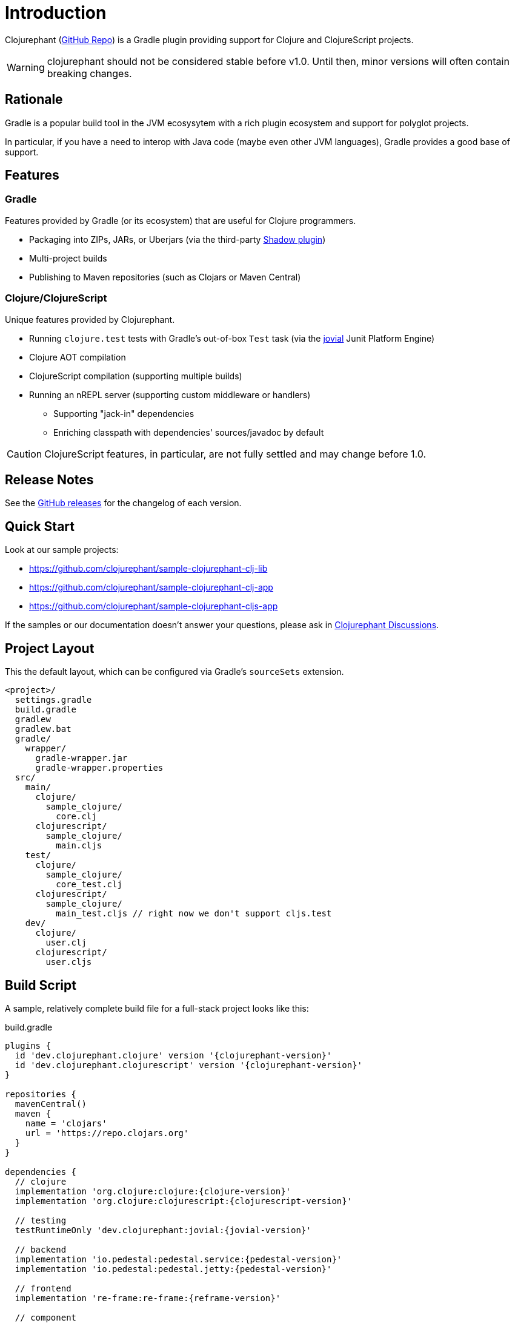 = Introduction

Clojurephant (link:https://github.com/clojurephant/clojurephant[GitHub Repo]) is a Gradle plugin providing support for Clojure and ClojureScript projects.

WARNING: clojurephant should not be considered stable before v1.0. Until then, minor versions will often contain breaking changes.

== Rationale

Gradle is a popular build tool in the JVM ecosysytem with a rich plugin ecosystem and support for polyglot projects.

In particular, if you have a need to interop with Java code (maybe even other JVM languages), Gradle provides a good base of support.

== Features

=== Gradle

Features provided by Gradle (or its ecosystem) that are useful for Clojure programmers.

* Packaging into ZIPs, JARs, or Uberjars (via the third-party link:https://gradleup.com/shadow/[Shadow plugin])
* Multi-project builds
* Publishing to Maven repositories (such as Clojars or Maven Central)

=== Clojure/ClojureScript

Unique features provided by Clojurephant.

* Running `clojure.test` tests with Gradle's out-of-box `Test` task (via the link:https://github.com/ajoberstar/jovial[jovial] Junit Platform Engine)
* Clojure AOT compilation
* ClojureScript compilation (supporting multiple builds)
* Running an nREPL server (supporting custom middleware or handlers)
** Supporting "jack-in" dependencies
** Enriching classpath with dependencies' sources/javadoc by default

CAUTION: ClojureScript features, in particular, are not fully settled and may change before 1.0.

== Release Notes

See the link:https://github.com/clojurephant/clojurephant/releases[GitHub releases] for the changelog of each version.

== Quick Start

Look at our sample projects:

* link:https://github.com/clojurephant/sample-clojurephant-clj-lib[]
* link:https://github.com/clojurephant/sample-clojurephant-clj-app[]
* link:https://github.com/clojurephant/sample-clojurephant-cljs-app[]

If the samples or our documentation doesn't answer your questions, please ask in link:https://github.com/clojurephant/clojurephant/discussions[Clojurephant Discussions].

== Project Layout

This the default layout, which can be configured via Gradle's `sourceSets` extension.

----
<project>/
  settings.gradle
  build.gradle
  gradlew
  gradlew.bat
  gradle/
    wrapper/
      gradle-wrapper.jar
      gradle-wrapper.properties
  src/
    main/
      clojure/
        sample_clojure/
          core.clj
      clojurescript/
        sample_clojure/
          main.cljs
    test/
      clojure/
        sample_clojure/
          core_test.clj
      clojurescript/
        sample_clojure/
          main_test.cljs // right now we don't support cljs.test
    dev/
      clojure/
        user.clj
      clojurescript/
        user.cljs
----

== Build Script

A sample, relatively complete build file for a full-stack project looks like this:

.build.gradle
[source, groovy, subs="attributes"]
----
plugins {
  id 'dev.clojurephant.clojure' version '{clojurephant-version}'
  id 'dev.clojurephant.clojurescript' version '{clojurephant-version}'
}

repositories {
  mavenCentral()
  maven {
    name = 'clojars'
    url = 'https://repo.clojars.org'
  }
}

dependencies {
  // clojure
  implementation 'org.clojure:clojure:{clojure-version}'
  implementation 'org.clojure:clojurescript:{clojurescript-version}'

  // testing
  testRuntimeOnly 'dev.clojurephant:jovial:{jovial-version}'

  // backend
  implementation 'io.pedestal:pedestal.service:{pedestal-version}'
  implementation 'io.pedestal:pedestal.jetty:{pedestal-version}'

  // frontend
  implementation 're-frame:re-frame:{reframe-version}'

  // component
  implementation 'com.stuartsierra:component:{component-version}'
  devImplementation 'com.stuartsierra:component.repl:{component-repl-version}'

  // figwheel
  devImplementation 'com.bhauman:figwheel-repl:{figwheel-repl-version}'
  devImplementation 'ring:ring-jetty-adapter:{ring-jetty-adapter-version}'
}

tasks.withType(Test) {
  useJUnitPlatform()
}

clojure {
  builds {
    main {
      aotNamespaces.add('sample.core')
      reflection = 'warn'
    }
  }
}

clojurescript {
  builds {
    all {
      compiler {
        outputTo = 'public/js/main.js'
        outputDir = 'public/js/out'
        assetPath = '/js/out'
        main = 'sample.main'
      }
    }
    main {
      compiler {
        optimizations = 'advanced'
        sourceMap = 'public/js/main.js.map'
      }
    }
    dev {
      compiler {
        optimizations = 'none'
        sourceMap = true
        preloads = ['sample.dev']
      }
    }
  }
}
----

== Documentation

Documentation is divided into sections based on your need:

* xref:tutorials:index.adoc[] - learning-oriented
* xref:howto:index.adoc[] - task-oriented
* xref:reference:index.adoc[] - information-oriented
* xref:explanation:index.adoc[] - understanding-oriented

Many of these sections are still under-construction so please give feedback on what would be most useful to you.
